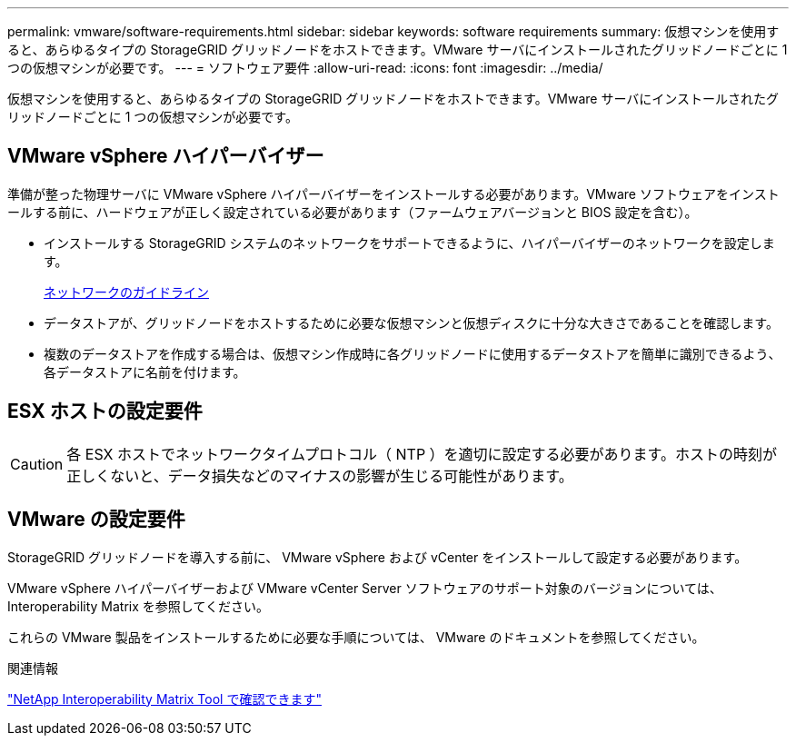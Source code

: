 ---
permalink: vmware/software-requirements.html 
sidebar: sidebar 
keywords: software requirements 
summary: 仮想マシンを使用すると、あらゆるタイプの StorageGRID グリッドノードをホストできます。VMware サーバにインストールされたグリッドノードごとに 1 つの仮想マシンが必要です。 
---
= ソフトウェア要件
:allow-uri-read: 
:icons: font
:imagesdir: ../media/


[role="lead"]
仮想マシンを使用すると、あらゆるタイプの StorageGRID グリッドノードをホストできます。VMware サーバにインストールされたグリッドノードごとに 1 つの仮想マシンが必要です。



== VMware vSphere ハイパーバイザー

準備が整った物理サーバに VMware vSphere ハイパーバイザーをインストールする必要があります。VMware ソフトウェアをインストールする前に、ハードウェアが正しく設定されている必要があります（ファームウェアバージョンと BIOS 設定を含む）。

* インストールする StorageGRID システムのネットワークをサポートできるように、ハイパーバイザーのネットワークを設定します。
+
xref:../network/index.adoc[ネットワークのガイドライン]

* データストアが、グリッドノードをホストするために必要な仮想マシンと仮想ディスクに十分な大きさであることを確認します。
* 複数のデータストアを作成する場合は、仮想マシン作成時に各グリッドノードに使用するデータストアを簡単に識別できるよう、各データストアに名前を付けます。




== ESX ホストの設定要件


CAUTION: 各 ESX ホストでネットワークタイムプロトコル（ NTP ）を適切に設定する必要があります。ホストの時刻が正しくないと、データ損失などのマイナスの影響が生じる可能性があります。



== VMware の設定要件

StorageGRID グリッドノードを導入する前に、 VMware vSphere および vCenter をインストールして設定する必要があります。

VMware vSphere ハイパーバイザーおよび VMware vCenter Server ソフトウェアのサポート対象のバージョンについては、 Interoperability Matrix を参照してください。

これらの VMware 製品をインストールするために必要な手順については、 VMware のドキュメントを参照してください。

.関連情報
https://mysupport.netapp.com/matrix["NetApp Interoperability Matrix Tool で確認できます"^]
